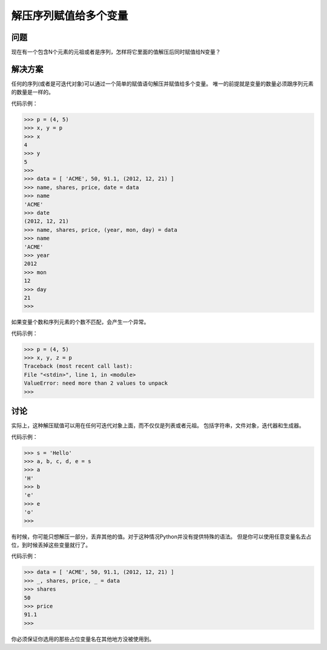 ===============================
解压序列赋值给多个变量
===============================

----------
问题
----------
现在有一个包含N个元素的元祖或者是序列，怎样将它里面的值解压后同时赋值给N变量？

----------
解决方案
----------
任何的序列(或者是可迭代对象)可以通过一个简单的赋值语句解压并赋值给多个变量。
唯一的前提就是变量的数量必须跟序列元素的数量是一样的。

代码示例：

.. code-block:: python

    >>> p = (4, 5)
    >>> x, y = p
    >>> x
    4
    >>> y
    5
    >>>
    >>> data = [ 'ACME', 50, 91.1, (2012, 12, 21) ]
    >>> name, shares, price, date = data
    >>> name
    'ACME'
    >>> date
    (2012, 12, 21)
    >>> name, shares, price, (year, mon, day) = data
    >>> name
    'ACME'
    >>> year
    2012
    >>> mon
    12
    >>> day
    21
    >>>

如果变量个数和序列元素的个数不匹配，会产生一个异常。

代码示例：

.. code-block:: python

    >>> p = (4, 5)
    >>> x, y, z = p
    Traceback (most recent call last):
    File "<stdin>", line 1, in <module>
    ValueError: need more than 2 values to unpack
    >>>

----------
讨论
----------
实际上，这种解压赋值可以用在任何可迭代对象上面，而不仅仅是列表或者元祖。
包括字符串，文件对象，迭代器和生成器。

代码示例：

.. code-block:: python

    >>> s = 'Hello'
    >>> a, b, c, d, e = s
    >>> a
    'H'
    >>> b
    'e'
    >>> e
    'o'
    >>>

有时候，你可能只想解压一部分，丢弃其他的值。对于这种情况Python并没有提供特殊的语法。
但是你可以使用任意变量名去占位，到时候丢掉这些变量就行了。

代码示例：

.. code-block:: python

    >>> data = [ 'ACME', 50, 91.1, (2012, 12, 21) ]
    >>> _, shares, price, _ = data
    >>> shares
    50
    >>> price
    91.1
    >>>

你必须保证你选用的那些占位变量名在其他地方没被使用到。